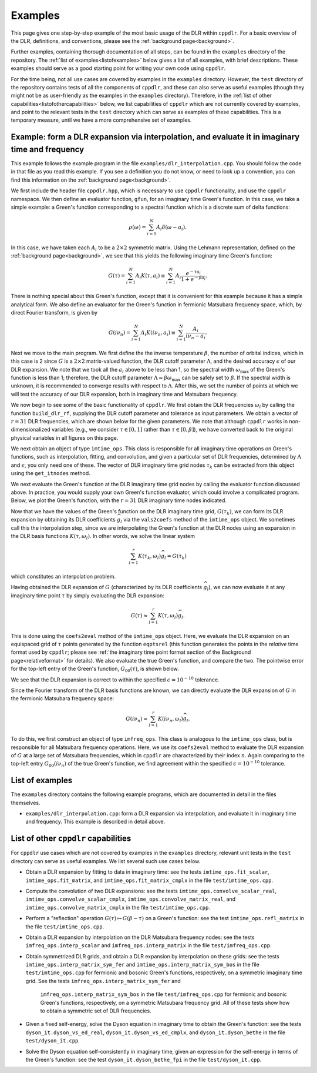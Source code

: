 
.. _examples:

Examples
========

This page gives one step-by-step example of the most basic usage of the DLR
within ``cppdlr``. For a basic overview of the DLR, definitions, and
conventions, please see the :ref:`background page<background>`. 

Further examples, containing thorough documentation of all steps, can be
found in the ``examples`` directory of the repository. The :ref:`list of
examples<listofexamples>` below gives a list of all examples, with brief
descriptions. These examples should serve as a good starting point for writing
your own code using ``cppdlr``.

For the time being, not all use cases are covered by examples in the
``examples`` directory. However, the ``test`` directory of the repository
contains tests of all the components of ``cppdlr``, and these can also serve as
useful examples (though they might not be as user-friendly as the examples in
the ``examples`` directory). Therefore, in the :ref:`list of other
capabilities<listofothercapabilities>` below, we list capabilities of ``cppdlr``
which are not currently covered by examples, and point to the relevant tests in
the ``test`` directory which can serve as examples of these capabilities. This
is a temporary measure, until we have a more comprehensive set of examples.


Example: form a DLR expansion via interpolation, and evaluate it in imaginary time and frequency
------------------------------------------------------------------------------------------------

This example follows the example program in the file
``examples/dlr_interpolation.cpp``. You should follow the code in that file as
you read this example. If you see a definition you do not know, or need to look
up a convention, you can find this information on the :ref:`background page<background>`.

We first include the header file ``cppdlr.hpp``, which is
necessary to use ``cppdlr`` functionality, and use the ``cppdlr`` namespace. We
then define an evaluator function, ``gfun``, for an imaginary time Green's
function. In this case, we take a simple example: a Green's function
corresponding to a spectral function which is a discrete sum of delta functions:

.. math::
   
   \rho(\omega) = \sum_{i=1}^N A_i \delta(\omega - a_i).

In this case, we have taken each :math:`A_i` to be a :math:`2 \times 2`
symmetric matrix. Using the Lehmann representation, defined on the
:ref:`background page<background>`, we see that this yields the following imaginary time
Green's function:

.. math::
   
   G(\tau) = \sum_{i=1}^N A_i K(\tau, a_i) \equiv \sum_{i=1}^N A_i \frac{e^{-\tau a_i}}{1+e^{-\beta a_i}}.

There is nothing special about this Green's function, except that it is
convenient for this example because it has a simple analytical form. We also
define an evaluator for the Green's function in fermionic Matsubara frequency
space, which, by direct Fourier transform, is given by

.. math::
   
   G(i \nu_n) = \sum_{i=1}^N A_i K(i \nu_n, a_i) \equiv \sum_{i=1}^N \frac{A_i}{i \nu_n - a_i}.

Next we move to the main program. We first define the 
the inverse temperature :math:`\beta`, the number of orbital indices, which in
this case is 2 since :math:`G` is a :math:`2 \times 2` matrix-valued function,
the DLR cutoff parameter :math:`\Lambda`, and the desired accuracy :math:`\epsilon` of our DLR
expansion. We note that we took all the :math:`a_i` above to be less than 1, so
the spectral width :math:`\omega_{\max}` of the Green's function is less than 1;
therefore, the DLR cutoff parameter :math:`\Lambda = \beta \omega_{\max}` can be
safely set to :math:`\beta`. If the spectral width is unknown, it is recommended
to converge results with respect to :math:`\Lambda`. After this, we set the
number of points at which we will test the accuracy of our DLR expansion, both
in imaginary time and Matsubara frequency.

We now begin to see some of the basic functionality of ``cppdlr``. We first
obtain the DLR frequencies :math:`\omega_l` by calling the function
``build_dlr_rf``, supplying the DLR cutoff parameter and tolerance as input
parameters. We obtain a vector of :math:`r = 31` DLR frequencies, which are
shown below for the given parameters. We note that although ``cppdlr`` works in
non-dimensionalized variables (e.g., we consider :math:`\tau \in [0,1]` rather
than :math:`\tau \in [0,\beta]`), we have converted back to the original
physical variables in all figures on this page.

.. image:: images/dlr_rf.png
   :width: 500px
   :align: center

We next obtain an object of type ``imtime_ops``. This class is responsible for
all imaginary time operations on Green's functions, such as interpolation,
fitting, and convolution, and given a particular set of DLR frequencies,
determined by :math:`\Lambda` and :math:`\epsilon`, you only need one of these.
The vector of DLR imaginary time grid nodes :math:`\tau_k` can be extracted from
this object using the ``get_itnodes`` method.

We next evaluate the Green's function at the DLR imaginary time grid nodes by
calling the evaluator function discussed above. In practice, you would supply
your own Green's function evaluator, which could involve a complicated program.
Below, we plot the Green's function, with the :math:`r = 31` DLR imaginary time
nodes indicated.

.. image:: images/gfun.png
   :width: 500px
   :align: center

Now that we have the values of the Green's function on the DLR imaginary time
grid, :math:`G(\tau_k)`, we can form its DLR expansion by obtaining its DLR
coefficients :math:`\widehat{g}_l` via the ``vals2coefs`` method of the
``imtime_ops`` object. We sometimes call this the interpolation step, since we
are interpolating the Green's function at the DLR nodes using an expansion in
the DLR basis functions :math:`K(\tau, \omega_l)`. In other words, we solve the
linear system

.. math::
   
   \sum_{l=1}^r K(\tau_k, \omega_l) \widehat{g}_l = G(\tau_k)

which constitutes an interpolation problem.

Having obtained the DLR expansion of :math:`G` (characterized by its DLR
coefficients :math:`\widehat{g}_l`), we can now evaluate it at any imaginary
time point :math:`\tau` by simply evaluating the DLR expansion:

.. math::
   
   G(\tau) \approx \sum_{l=1}^r K(\tau, \omega_l) \widehat{g}_l.

This is done using the ``coefs2eval`` method of the ``imtime_ops`` object. Here,
we evaluate the DLR expansion on an equispaced grid of :math:`\tau` points
generated by the function ``eqptsrel`` (this function generates the points in
the *relative* time format used by ``cppdlr``; please see :ref:`the imaginary
time point format section of the Background page<relativeformat>` for details). We also evaluate
the true Green's function, and compare the two. The pointwise error for the
top-left entry of the Green's function, :math:`G_00(\tau)`, is shown below.

.. image:: images/gfun_err_it.png
   :width: 500px
   :align: center

We see that the DLR expansion is correct to within the specified :math:`\epsilon
= 10^{-10}` tolerance. 

Since the Fourier transform of the DLR basis functions are known, we can
directly evaluate the DLR expansion of :math:`G` in the fermionic Matsubara
frequency space:

.. math::
   
   G(i \nu_n) \approx \sum_{l=1}^r K(i \nu_n, \omega_l) \widehat{g}_l.

To do this, we first construct an object of type ``imfreq_ops``. This class is
analogous to the ``imtime_ops`` class, but is responsible for all Matsubara
frequency operations. Here, we use its ``coefs2eval`` method to evaluate the DLR
expansion of :math:`G` at a large set of Matsubara frequencies, which in ``cppdlr``
are characterized by their index :math:`n`. Again comparing to the top-left
entry :math:`G_00(i \nu_n)` of the true Green's
function, we find agreement within the specified :math:`\epsilon = 10^{-10}`
tolerance.

.. image:: images/gfun_err_if.png
   :width: 500px
   :align: center


.. _listofexamples:

List of examples
-----------------

The ``examples`` directory contains the following example programs, which are
documented in detail in the files themselves.

- ``examples/dlr_interpolation.cpp``: form a DLR expansion via interpolation,
  and evaluate it in imaginary time and frequency. This example is described in
  detail above.

.. _listofothercapabilities:

List of other ``cppdlr`` capabilities
-------------------------------------

For ``cppdlr`` use cases which are not covered by examples in the ``examples`` directory,
relevant unit tests in the ``test`` directory can serve as useful examples. We
list several such use cases below.

- Obtain a DLR expansion by fitting to data in imaginary time: see the tests ``imtime_ops.fit_scalar``,
  ``imtime_ops.fit_matrix``, and ``imtime_ops.fit_matrix_cmplx`` in the file ``test/imtime_ops.cpp``. 
- Compute the convolution of two DLR expansions: see the tests 
  ``imtime_ops.convolve_scalar_real``, ``imtime_ops.convolve_scalar_cmplx``,
  ``imtime_ops.convolve_matrix_real``, and ``imtime_ops.convolve_matrix_cmplx``
  in the file ``test/imtime_ops.cpp``.
- Perform a "reflection" operation :math:`G(\tau) \mapsto G(\beta-\tau)` on a
  Green's function: see the test ``imtime_ops.refl_matrix`` in the file
  ``test/imtime_ops.cpp``.
- Obtain a DLR expansion by interpolation on the DLR Matsubara frequency nodes:
  see the tests ``imfreq_ops.interp_scalar`` and ``imfreq_ops.interp_matrix`` in
  the file ``test/imfreq_ops.cpp``.
- Obtain symmetrized DLR grids, and obtain a DLR expansion by interpolation on
  these grids: see the tests ``imtime_ops.interp_matrix_sym_fer`` and 
  ``imtime_ops.interp_matrix_sym_bos`` in the file ``test/imtime_ops.cpp`` for
  fermionic and bosonic Green's functions, respectively, on a symmetric
  imaginary time grid. See the tests ``imfreq_ops.interp_matrix_sym_fer`` and
   ``imfreq_ops.interp_matrix_sym_bos`` in the file ``test/imfreq_ops.cpp`` for
   fermionic and bosonic Green's functions, respectively, on a symmetric
   Matsubara frequency grid. All of these tests show how to obtain a symmetric
   set of DLR frequencies.
- Given a fixed self-energy, solve the Dyson equation in imaginary time to
  obtain the Green's function: see the tests ``dyson_it.dyson_vs_ed_real``,
  ``dyson_it.dyson_vs_ed_cmplx``, and ``dyson_it.dyson_bethe`` in the file
  ``test/dyson_it.cpp``.
- Solve the Dyson equation self-consistently in imaginary time, given an
  expression for the self-energy in terms of the Green's function: see the test
  ``dyson_it.dyson_bethe_fpi`` in the file ``test/dyson_it.cpp``.